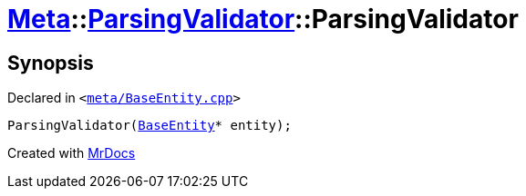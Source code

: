 [#Meta-ParsingValidator-2constructor]
= xref:Meta.adoc[Meta]::xref:Meta/ParsingValidator.adoc[ParsingValidator]::ParsingValidator
:relfileprefix: ../../
:mrdocs:


== Synopsis

Declared in `&lt;https://github.com/PrismLauncher/PrismLauncher/blob/develop/launcher/meta/BaseEntity.cpp#L36[meta&sol;BaseEntity&period;cpp]&gt;`

[source,cpp,subs="verbatim,replacements,macros,-callouts"]
----
ParsingValidator(xref:Meta/BaseEntity.adoc[BaseEntity]* entity);
----



[.small]#Created with https://www.mrdocs.com[MrDocs]#

